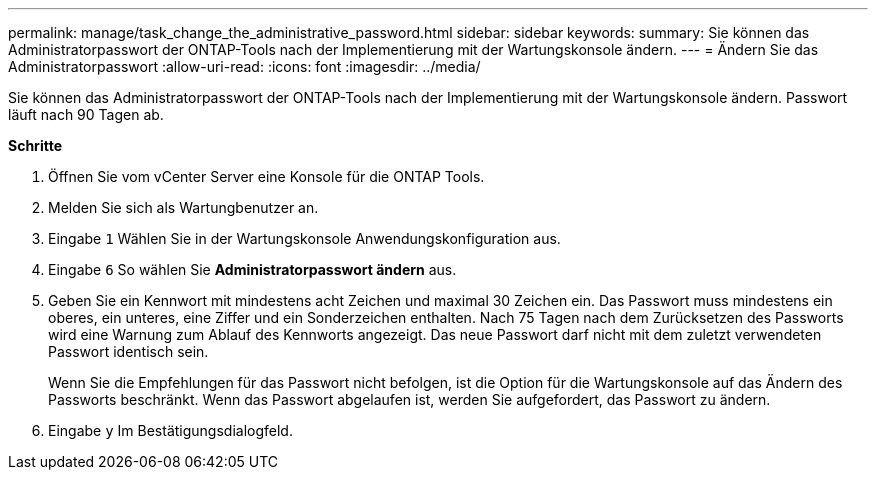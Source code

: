 ---
permalink: manage/task_change_the_administrative_password.html 
sidebar: sidebar 
keywords:  
summary: Sie können das Administratorpasswort der ONTAP-Tools nach der Implementierung mit der Wartungskonsole ändern. 
---
= Ändern Sie das Administratorpasswort
:allow-uri-read: 
:icons: font
:imagesdir: ../media/


[role="lead"]
Sie können das Administratorpasswort der ONTAP-Tools nach der Implementierung mit der Wartungskonsole ändern. Passwort läuft nach 90 Tagen ab.

*Schritte*

. Öffnen Sie vom vCenter Server eine Konsole für die ONTAP Tools.
. Melden Sie sich als Wartungbenutzer an.
. Eingabe `1` Wählen Sie in der Wartungskonsole Anwendungskonfiguration aus.
. Eingabe `6` So wählen Sie *Administratorpasswort ändern* aus.
. Geben Sie ein Kennwort mit mindestens acht Zeichen und maximal 30 Zeichen ein. Das Passwort muss mindestens ein oberes, ein unteres, eine Ziffer und ein Sonderzeichen enthalten. Nach 75 Tagen nach dem Zurücksetzen des Passworts wird eine Warnung zum Ablauf des Kennworts angezeigt. Das neue Passwort darf nicht mit dem zuletzt verwendeten Passwort identisch sein.
+
Wenn Sie die Empfehlungen für das Passwort nicht befolgen, ist die Option für die Wartungskonsole auf das Ändern des Passworts beschränkt. Wenn das Passwort abgelaufen ist, werden Sie aufgefordert, das Passwort zu ändern.

. Eingabe `y` Im Bestätigungsdialogfeld.

